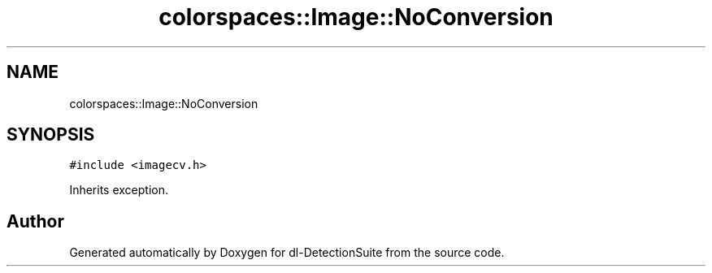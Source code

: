 .TH "colorspaces::Image::NoConversion" 3 "Sat Dec 15 2018" "Version 1.00" "dl-DetectionSuite" \" -*- nroff -*-
.ad l
.nh
.SH NAME
colorspaces::Image::NoConversion
.SH SYNOPSIS
.br
.PP
.PP
\fC#include <imagecv\&.h>\fP
.PP
Inherits exception\&.

.SH "Author"
.PP 
Generated automatically by Doxygen for dl-DetectionSuite from the source code\&.

